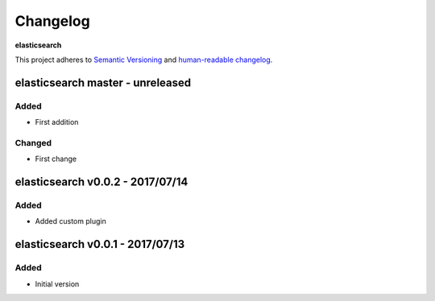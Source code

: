 Changelog
=========

**elasticsearch**

This project adheres to `Semantic Versioning <http://semver.org/spec/v2.0.0.html>`__
and `human-readable changelog <http://keepachangelog.com/en/0.3.0/>`__.


elasticsearch master - unreleased
---------------------------------


Added
~~~~~

- First addition

Changed
~~~~~~~

- First change

elasticsearch v0.0.2 - 2017/07/14
---------------------------------

Added
~~~~~

- Added custom plugin


elasticsearch v0.0.1 - 2017/07/13
---------------------------------

Added
~~~~~

- Initial version

